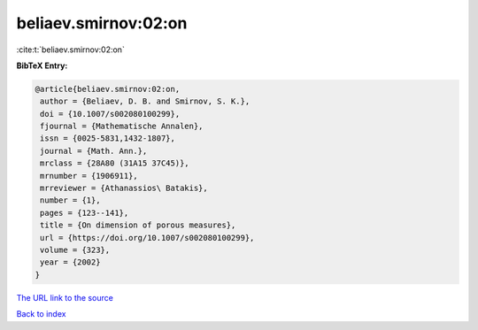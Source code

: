 beliaev.smirnov:02:on
=====================

:cite:t:`beliaev.smirnov:02:on`

**BibTeX Entry:**

.. code-block:: bibtex

   @article{beliaev.smirnov:02:on,
    author = {Beliaev, D. B. and Smirnov, S. K.},
    doi = {10.1007/s002080100299},
    fjournal = {Mathematische Annalen},
    issn = {0025-5831,1432-1807},
    journal = {Math. Ann.},
    mrclass = {28A80 (31A15 37C45)},
    mrnumber = {1906911},
    mrreviewer = {Athanassios\ Batakis},
    number = {1},
    pages = {123--141},
    title = {On dimension of porous measures},
    url = {https://doi.org/10.1007/s002080100299},
    volume = {323},
    year = {2002}
   }

`The URL link to the source <ttps://doi.org/10.1007/s002080100299}>`__


`Back to index <../By-Cite-Keys.html>`__

